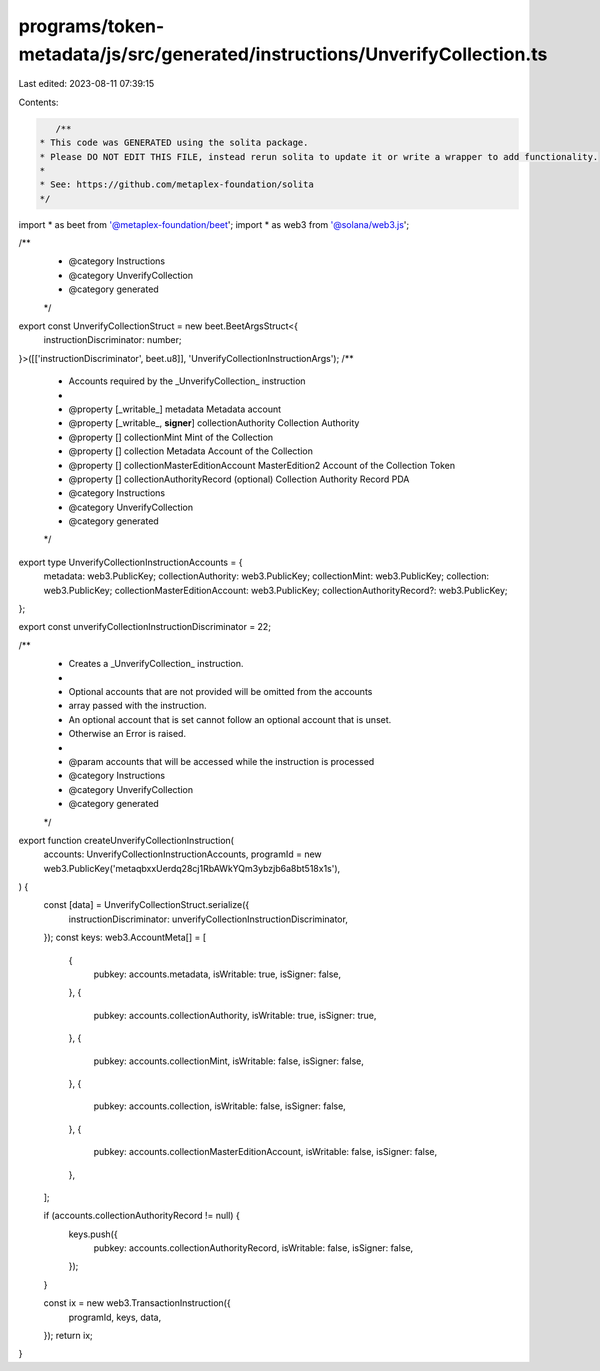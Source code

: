 programs/token-metadata/js/src/generated/instructions/UnverifyCollection.ts
===========================================================================

Last edited: 2023-08-11 07:39:15

Contents:

.. code-block:: ts

    /**
 * This code was GENERATED using the solita package.
 * Please DO NOT EDIT THIS FILE, instead rerun solita to update it or write a wrapper to add functionality.
 *
 * See: https://github.com/metaplex-foundation/solita
 */

import * as beet from '@metaplex-foundation/beet';
import * as web3 from '@solana/web3.js';

/**
 * @category Instructions
 * @category UnverifyCollection
 * @category generated
 */
export const UnverifyCollectionStruct = new beet.BeetArgsStruct<{
  instructionDiscriminator: number;
}>([['instructionDiscriminator', beet.u8]], 'UnverifyCollectionInstructionArgs');
/**
 * Accounts required by the _UnverifyCollection_ instruction
 *
 * @property [_writable_] metadata Metadata account
 * @property [_writable_, **signer**] collectionAuthority Collection Authority
 * @property [] collectionMint Mint of the Collection
 * @property [] collection Metadata Account of the Collection
 * @property [] collectionMasterEditionAccount MasterEdition2 Account of the Collection Token
 * @property [] collectionAuthorityRecord (optional) Collection Authority Record PDA
 * @category Instructions
 * @category UnverifyCollection
 * @category generated
 */
export type UnverifyCollectionInstructionAccounts = {
  metadata: web3.PublicKey;
  collectionAuthority: web3.PublicKey;
  collectionMint: web3.PublicKey;
  collection: web3.PublicKey;
  collectionMasterEditionAccount: web3.PublicKey;
  collectionAuthorityRecord?: web3.PublicKey;
};

export const unverifyCollectionInstructionDiscriminator = 22;

/**
 * Creates a _UnverifyCollection_ instruction.
 *
 * Optional accounts that are not provided will be omitted from the accounts
 * array passed with the instruction.
 * An optional account that is set cannot follow an optional account that is unset.
 * Otherwise an Error is raised.
 *
 * @param accounts that will be accessed while the instruction is processed
 * @category Instructions
 * @category UnverifyCollection
 * @category generated
 */
export function createUnverifyCollectionInstruction(
  accounts: UnverifyCollectionInstructionAccounts,
  programId = new web3.PublicKey('metaqbxxUerdq28cj1RbAWkYQm3ybzjb6a8bt518x1s'),
) {
  const [data] = UnverifyCollectionStruct.serialize({
    instructionDiscriminator: unverifyCollectionInstructionDiscriminator,
  });
  const keys: web3.AccountMeta[] = [
    {
      pubkey: accounts.metadata,
      isWritable: true,
      isSigner: false,
    },
    {
      pubkey: accounts.collectionAuthority,
      isWritable: true,
      isSigner: true,
    },
    {
      pubkey: accounts.collectionMint,
      isWritable: false,
      isSigner: false,
    },
    {
      pubkey: accounts.collection,
      isWritable: false,
      isSigner: false,
    },
    {
      pubkey: accounts.collectionMasterEditionAccount,
      isWritable: false,
      isSigner: false,
    },
  ];

  if (accounts.collectionAuthorityRecord != null) {
    keys.push({
      pubkey: accounts.collectionAuthorityRecord,
      isWritable: false,
      isSigner: false,
    });
  }

  const ix = new web3.TransactionInstruction({
    programId,
    keys,
    data,
  });
  return ix;
}


